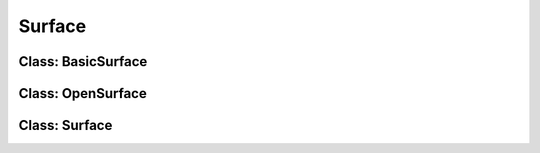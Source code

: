 Surface
========================

Class: BasicSurface
----------------------


Class: OpenSurface
----------------------



Class: Surface
----------------------





